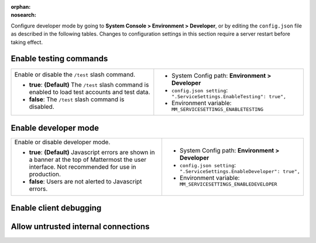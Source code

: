 :orphan:
:nosearch:

Configure developer mode by going to **System Console > Environment > Developer**, or by editing the ``config.json`` file as described in the following tables. Changes to configuration settings in this section require a server restart before taking effect.

.. config:setting:: dev-enabletesting
  :displayname: Enable testing commands (Developer)
  :systemconsole: Environment > Developer
  :configjson: .ServiceSettings.EnableTesting
  :environment: MM_SERVICESETTINGS_ENABLETESTING
  :description: Enable or disable the ``/test`` slash command.

  - **true**: **(Default)** The ``/test`` slash command is enabled to load test accounts and test data.
  - **false**:  The ``/test`` slash command is disabled.

Enable testing commands
~~~~~~~~~~~~~~~~~~~~~~~

.. raw:: html

 <p class="mm-label-note">Also available in legacy Mattermost Enterprise Edition E10 or E20</p>

+---------------------------------------------------+--------------------------------------------------------------------------+
| Enable or disable the ``/test`` slash command.    | - System Config path: **Environment > Developer**                        |
|                                                   | - ``config.json setting``: ``".ServiceSettings.EnableTesting": true",``  |
| - **true**: **(Default)** The ``/test`` slash     | - Environment variable: ``MM_SERVICESETTINGS_ENABLETESTING``             |
|   command is enabled to load test accounts        |                                                                          |
|   and test data.                                  |                                                                          |
| - **false**:  The ``/test`` slash command is      |                                                                          |
|   disabled.                                       |                                                                          |
+---------------------------------------------------+--------------------------------------------------------------------------+

.. config:setting:: dev-enabledeveloper
  :displayname: Enable developer mode (Developer)
  :systemconsole: Environment > Developer
  :configjson: .ServiceSettings.EnableDeveloper
  :environment: MM_SERVICESETTINGS_ENABLEDEVELOPER
  :description: Enable or disable developer mode.

  - **true**: **(Default)** Javascript errors are shown in a banner at the top of Mattermost the user interface. Not recommended for use in production.
  - **false**: Users are not alerted to Javascript errors.

Enable developer mode
~~~~~~~~~~~~~~~~~~~~~

.. raw:: html

 <p class="mm-label-note">Also available in legacy Mattermost Enterprise Edition E10 or E20</p>

+-----------------------------------------------+---------------------------------------------------------------------------+
| Enable or disable developer mode.             | - System Config path: **Environment > Developer**                         |
|                                               | - ``config.json setting``: ``".ServiceSettings.EnableDeveloper": true",`` |
| - **true**: **(Default)** Javascript errors   | - Environment variable: ``MM_SERVICESETTINGS_ENABLEDEVELOPER``            |
|   are shown in a banner at the top of         |                                                                           |
|   Mattermost the user interface.              |                                                                           |
|   Not recommended for use in production.      |                                                                           |
| - **false**: Users are not alerted to         |                                                                           |
|   Javascript errors.                          |                                                                           |
+-----------------------------------------------+---------------------------------------------------------------------------+

.. config:setting:: dev-enableclientdebugging
  :displayname: Enable client debugging (Developer)
  :systemconsole: Environment > Developer
  :configjson: .ServiceSettings.EnableClientPerformanceDebugging
  :environment: MM_SERVICESETTINGS_ENABLECLIENTPERFORMANCEDEBUGGING
  :description: Enable or disable client-side debugging settings found in *Settings > Advanced > Debugging* for individual users.

  - **true**: Those settings are visible and can be enabled by users.
  - **false**: **(Default)** Those settings are hidden and disabled.

Enable client debugging
~~~~~~~~~~~~~~~~~~~~~~~

.. raw:: html

 <p class="mm-label-note">Also available in legacy Mattermost Enterprise Edition E10 or E20</p>

+---------------------------------------------------+---------------------------------------------------------------------------------------------+
| Enable or disable client-side debugging settings  | - System Config path: **Environment > Developer**                                           |
| found in **Settings > Advanced > Debugging**      | - ``config.json setting``: ``".ServiceSettings.EnableClientPerformanceDebugging": false",`` |
| for individual users.                             | - Environment variable: ``MM_SERVICESETTINGS_ENABLECLIENTPERFORMANCEDEBUGGING``             |
|                                                   |                                                                                             |
| - **true**: Those settings are visible and can    |                                                                                             |
|   be enabled by users.                            |                                                                                             |
| - **false**: **(Default)** Those settings are     |                                                                                             |
|   hidden and disabled.                            |                                                                                             |
+---------------------------------------------------+---------------------------------------------------------------------------------------------+
| See the :ref:`client debugging <preferences/manage-advanced-options:performance debugging>` documentation to learn more.                     |
+---------------------------------------------------+---------------------------------------------------------------------------------------------+

.. config:setting:: dev-allowuntrustedinternalconnections
  :displayname: Allow untrusted internal connections (Developer)
  :systemconsole: Environment > Developer
  :configjson: .ServiceSettings.AllowedUntrustedInternalConnections
  :environment: MM_SERVICESETTINGS_ALLOWUNTRUSTEDINTERNALCONNECTIONS
  :description: This setting is a whitelist of local network addresses that can be requested by the Mattermost server.

Allow untrusted internal connections
~~~~~~~~~~~~~~~~~~~~~~~~~~~~~~~~~~~~

.. raw:: html

 <p class="mm-label-note">Also available in legacy Mattermost Enterprise Edition E10 or E20</p>

+-----------------------------------------------+-----------------------------------------------------------------------------------------------+
| Limit the ability for the Mattermost server   | - System Config path: **Environment > Developer**                                             |
| to make untrusted requests within its local   | - ``config.json setting``: ``".ServiceSettings.AllowedUntrustedInternalConnections": "",``    |
| network. A request is considered “untrusted”  | - Environment variable: ``MM_SERVICESETTINGS_ALLOWEDUNTRUSTEDINTERNALCONNECTIONS``            |
| when it’s made on behalf of a client.         |                                                                                               |
+-----------------------------------------------+-----------------------------------------------------------------------------------------------+
| This setting is a whitelist of local network addresses that can be requested by the Mattermost server. It’s configured as a                   |
| whitespace-separated list of hostnames, IP addresses, and CIDR ranges that can be accessed.                                                   |
|                                                                                                                                               |
| Requests that can only be configured by System Admins are considered trusted and won't be affected by this setting. Trusted URLs include      |
| ones used for OAuth login or for sending push notifications.                                                                                  |
|                                                                                                                                               |
| The following features make untrusted requests and are affected by this setting:                                                              |
|                                                                                                                                               |
| - Integrations using webhooks, slash commands, or message actions. This prevents them from requesting endpoints within the local network.     |
| - Link previews. When a link to a local network address is posted in a chat message, this prevents a link preview from being displayed.       |
| - The local :doc:`image proxy </deploy/image-proxy>`. If the local image proxy is enabled, images located on                                |
|   the local network cannot be used by integrations or posted in chat messages.                                                                |
+-----------------------------------------------+-----------------------------------------------------------------------------------------------+
|                                                                                                                                               |
| Some examples of when you may want to modify this setting include:                                                                            |
|                                                                                                                                               |
| - When installing a plugin that includes its own images, such as `Matterpoll <https://github.com/matterpoll/matterpoll>`__, you'll need to    |
|   add the Mattermost server’s domain name to                                                                                                  |
|   this list.                                                                                                                                  |
| - When running a bot or webhook-based integration on your local network, you’ll need to add the hostname of the bot/integration to this list. |
| - If your network is configured in such a way that publicly-accessible web pages or images are accessed by the Mattermost server using        |
|   their internal IP address, the hostnames for those servers must be added to this list.                                                      |
+-----------------------------------------------+-----------------------------------------------------------------------------------------------+
| **Warning**: This setting is intended to prevent users located outside your local network from using the Mattermost server to request         |
| confidential data from inside your network. Care should be used when configuring this setting to prevent unintended access to your local      |
| network.                                                                                                                                      |
+-----------------------------------------------+-----------------------------------------------------------------------------------------------+
| **Notes**:                                                                                                                                    |
|                                                                                                                                               |
| - The public IP of the Mattermost application server itself is also considered a reserved IP.                                                 |
| - Use whitespaces instead of commas to list the hostnames, IP addresses, or CIDR ranges.                                                      |
|   For example: ``webhooks.internal.example.com``, ``127.0.0.1``, or ``10.0.16.0/28``.                                                         |
| - IP address and domain name rules are applied before host resolution.                                                                        |
| - CIDR rules are applied after host resolution, and only CIDR rules require DNS resolution.                                                   |
| - Mattermost attempts to match IP addresses and hostnames without even resolving. If that fails, Mattermost resolve using the local resolver  |
|   (by reading the ``/etc/hosts`` file first), then checking for matching CIDR rules.                                                          |
|   For example, if the domain “webhooks.internal.example.com” resolves to the IP address ``10.0.16.20``, a webhook with the URL                |
|   ``https://webhooks.internal.example.com/webhook`` can be whitelisted using ``webhooks.internal.example.com``, or ``10.0.16.16/28``,         |
|   but not ``10.0.16.20``.                                                                                                                     |
+-----------------------------------------------+-----------------------------------------------------------------------------------------------+
